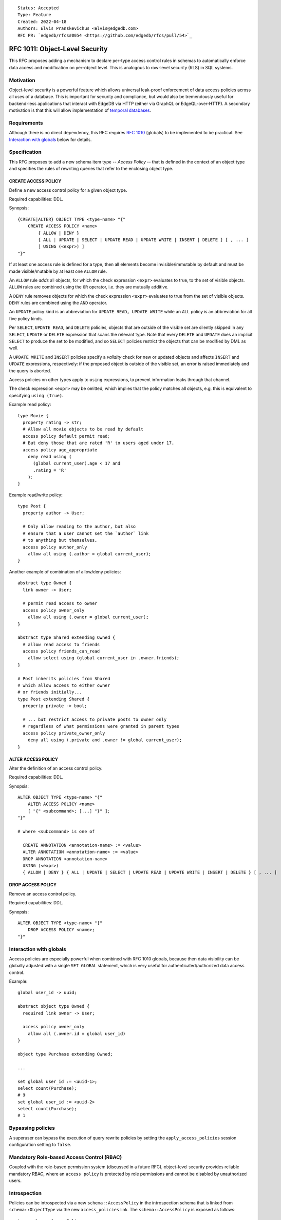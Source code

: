 ::

    Status: Accepted
    Type: Feature
    Created: 2022-04-18
    Authors: Elvis Pranskevichus <elvis@edgedb.com>
    RFC PR: `edgedb/rfcs#0054 <https://github.com/edgedb/rfcs/pull/54>`_

===============================
RFC 1011: Object-Level Security
===============================

This RFC proposes adding a mechanism to declare per-type access control
rules in schemas to automatically enforce data access and modification on
per-object level.  This is analogous to row-level security (RLS) in SQL
systems.


Motivation
==========

Object-level security is a powerful feature which allows universal leak-proof
enforcement of data access policies across all uses of a database.  This is
important for security and compliance, but would also be tremendously useful
for backend-less applications that interact with EdgeDB via HTTP (either via
GraphQL or EdgeQL-over-HTTP).  A secondary motivation is that this will allow
implementation of `temporal databases <temporal>`_.


Requirements
============

Although there is no direct dependency, this RFC requires
`RFC 1010 <1001-global-vars.rst>`_ (globals) to be implemented to be practical.
See `Interaction with globals`_ below for details.


Specification
=============

This RFC proposes to add a new schema item type -- *Access Policy* -- that is
defined in the context of an object type and specifies the rules of rewriting
queries that refer to the enclosing object type.

CREATE ACCESS POLICY
--------------------

Define a new access control policy for a given object type.

Required capabilities: DDL.

Synopsis::

    {CREATE|ALTER} OBJECT TYPE <type-name> "{"
        CREATE ACCESS POLICY <name>
            { ALLOW | DENY }
            { ALL | UPDATE | SELECT | UPDATE READ | UPDATE WRITE | INSERT | DELETE } [ , ... ]
            [ USING (<expr>) ]
    "}"

If at least one access rule is defined for a type, then all elements become
invisible/immutable by default and must be made visible/mutable by at least
one ``ALLOW`` rule.

An ``ALLOW`` rule *adds* all objects, for which the check expression ``<expr>``
evaluates to true, to the set of visible objects.  ``ALLOW`` rules are
combined using the ``OR`` operator, i.e. they are mutually additive.

A ``DENY`` rule removes objects for which the check expression ``<expr>``
evaluates to true from the set of visible objects.  ``DENY`` rules are combined
using the ``AND`` operator.

An ``UPDATE`` policy kind is an abbreviation for ``UPDATE READ, UPDATE WRITE``
while an ``ALL`` policy is an abbreviation for all five policy kinds.

Per ``SELECT``, ``UPDATE READ``, and ``DELETE`` policies, objects that
are outside of the visible set are silently skipped in any ``SELECT``,
``UPDATE`` or ``DELETE`` expression that scans the relevant type.
Note that every ``DELETE`` and ``UPDATE`` does an implicit ``SELECT``
to produce the set to be modified, and so ``SELECT`` policies restrict
the objects that can be modified by DML as well.

A ``UPDATE WRITE`` and ``INSERT`` policies specify a *validity* check
for new or updated objects and affects ``INSERT`` and ``UPDATE``
expressions, respectively: if the proposed object is outside of the
visible set, an error is raised immediately and the query is aborted.

Access policies on other types apply to ``using`` expressions, to prevent
information leaks through that channel.

The check expression ``<expr>`` may be omitted, which implies that the policy
matches all objects, e.g. this is equivalent to specifying ``using (true)``.

Example read policy::

    type Movie {
      property rating -> str;
      # Allow all movie objects to be read by default
      access policy default permit read;
      # But deny those that are rated 'R' to users aged under 17.
      access policy age_appropriate
        deny read using (
          (global current_user).age < 17 and
          .rating = 'R'
        );
    }

Example read/write policy::

    type Post {
      property author -> User;

      # Only allow reading to the author, but also
      # ensure that a user cannot set the `author` link
      # to anything but themselves.
      access policy author_only
        allow all using (.author = global current_user);
    }

Another example of combination of allow/deny policies::

    abstract type Owned {
      link owner -> User;

      # permit read access to owner
      access policy owner_only
        allow all using (.owner = global current_user);
    }

    abstract type Shared extending Owned {
      # allow read access to friends
      access policy friends_can_read
        allow select using (global current_user in .owner.friends);
    }

    # Post inherits policies from Shared
    # which allow access to either owner
    # or friends initially...
    type Post extending Shared {
      property private -> bool;

      # ... but restrict access to private posts to owner only
      # regardless of what permissions were granted in parent types
      access policy private_owner_only
        deny all using (.private and .owner != global current_user);
    }



ALTER ACCESS POLICY
-------------------

Alter the definition of an access control policy.

Required capabilities: DDL.

Synopsis::

    ALTER OBJECT TYPE <type-name> "{"
        ALTER ACCESS POLICY <name>
        [ "{" <subcommand>; [...] "}" ];
    "}"

    # where <subcommand> is one of

      CREATE ANNOTATION <annotation-name> := <value>
      ALTER ANNOTATION <annotation-name> := <value>
      DROP ANNOTATION <annotation-name>
      USING (<expr>)
      { ALLOW | DENY } { ALL | UPDATE | SELECT | UPDATE READ | UPDATE WRITE | INSERT | DELETE } [ , ... ]


DROP ACCESS POLICY
------------------

Remove an access control policy.

Required capabilities: DDL.

Synopsis::

    ALTER OBJECT TYPE <type-name> "{"
        DROP ACCESS POLICY <name>;
    "}"


Interaction with globals
========================

Access policies are especially powerful when combined with RFC 1010
globals, because then data visibility can be globally adjusted with a single
``SET GLOBAL`` statement, which is very useful for authenticated/authorized
data access control.

Example::

    global user_id -> uuid;

    abstract object type Owned {
      required link owner -> User;

      access policy owner_only
        allow all (.owner.id = global user_id)
    }

    object type Purchase extending Owned;

    ...

    set global user_id := <uuid-1>;
    select count(Purchase);
    # 9
    set global user_id := <uuid-2>
    select count(Purchase);
    # 1


Bypassing policies
==================

A superuser can bypass the execution of query rewrite policies by setting
the ``apply_access_policies`` session configuration setting to ``false``.


Mandatory Role-based Access Control (RBAC)
==========================================

Coupled with the role-based permission system (discussed in a future RFC),
object-level security provides reliable mandatory RBAC, where an
``access policy`` is protected by role permissions and cannot be disabled
by unauthorized users.


Introspection
=============

Policies can be introspected via a new ``schema::AccessPolicy`` in the
introspection schema that is linked from ``schema::ObjectType`` via the new
``access_policies`` link.  The ``schema::AccessPolicy`` is exposed as follows::

    type schema::AccessPolicy
      extending schema::InheritingObject, schema::AnnotationSubject {
      multi property access_kinds -> schema::AccessKind;
      required property action -> schema::AccessPolicyAction;
      required property expr -> std::str;
    };


Implementation considerations
=============================

Access policies primarily affect what IR is generated for a given EdgeQL query.
``READ`` and ``DELETE`` rules wrap set references and transform every ``Foo``
reference into ``(SELECT Foo FILTER <allow-deny-filter>)``.

``WRITE`` actions insert an intermediate shape into ``INSERT`` and ``UPDATE``,
e.g.::

    INSERT Foo { prop := <value> }

is roughly transformed into::

    WITH
      input := { prop := <value> },
      checked := input {
        prop := prop IF (SELECT _ := <check_expr> FILTER _) ELSE raise()
      }
    INSERT Foo { prop := checked.prop }


Rejected Alternative Ideas
==========================

Generalized policy based query rewrite
--------------------------------------

A `previous version of this RFC <https://github.com/edgedb/rfcs/pull/50>`_
proposed a generic "query rewrite" mechanism allowing, besides security,
also trigger-like functionality, but such bundling and generality was
deemed to be too complex, and the decision was made to add explicit mechanisms
for object-level security and (in a future RFC) support for trigger actions.

Use database views (a.k.a. contexts) to implement security
-------------------------------------------------------------------------

A proposal was made to implement security on schema-level instead of
type-level, e.g::

    context Authenticate (auth_method -> AuthMethod, token_id -> str) {
      type view User using (
        SELECT User
        FILTER .session.auth_method = global auth_method
               AND .session.token_id = global token_id);
      type view Sessions using (
        SELECT Sessions
        FILTER .auth_method = global auth_method
               AND .token_id = global token_id );
    }

    context User (user_id -> uuid) {
      type view User using (
        SELECT User Filter .user_id = global user_id);
      type view Article using (
        SELECT Article FILTER .owner.id = global user_id);
      type view PublicArticle using (
        SELECT Article FILTER .public);
    }

Context would then need to be activated::

    SET CONTEXT User { user_id: = <uuid>$user_id };

This proposal was rejected because this design poses significant challenges to
composition, i.e. composing several levels of security without the need to
duplicate large chunks of schema, as well as lack of support for mandatory
access control, as contexts are application-centric and are opt-in.


No need to have a ``when`` separate from ``using`` clause
---------------------------------------------------------

The previous iteration of the RFC proposed a ``when`` clause for each ``access
policy``. However, in that implementation it was effectively an arbitrary
splitting of the ``using`` expression into two parts, without a clear
advantage. Instead the intent is to introduce an mechanism for grouping
policies that could actually benefit from this kind of expression in a future
RFC.


Backwards compatibility
=======================

The removal of ``when`` clause in ``access policy`` is backwards incompatible
with the v2.0-rc2 implementation. We can leave it as allowed syntax for the
purpose of migrations and interpret it simple as an expression that must be
added to the ``using`` expression with a conjunction.

Thus this migration command::

  create access policy owner_only
    # Must be logged in
    when (exists global user_id)
    # Allow viewing your own stuff
    allow select (.owner.id ?= global user_id);

... would be translated into this::

  create access policy owner_only
    allow select ((exists global user_id) and .owner.id ?= global user_id);
